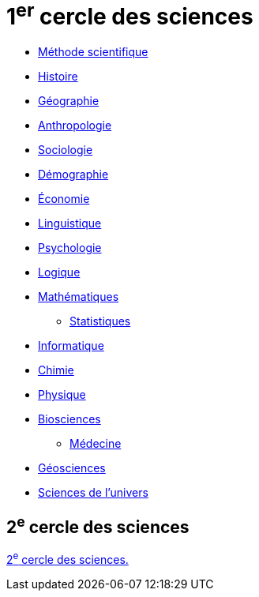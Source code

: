 = 1^er^ cercle des sciences
// :toc:
// :toc-title: Sommaire
// :sectnums:

* xref:sciences/methode-scientifique.adoc[Méthode scientifique]
* xref:sciences/histoire.adoc[Histoire]
* xref:sciences/geographie.adoc[Géographie]
* xref:sciences/anthropologie.adoc[Anthropologie]
* xref:sciences/sociologie.adoc[Sociologie]
* xref:sciences/demographie.adoc[Démographie]
* xref:sciences/economie.adoc[Économie]
* xref:sciences/linguistique.adoc[Linguistique]
* xref:sciences/psychologie.adoc[Psychologie]
* xref:sciences/logique.adoc[Logique]
* xref:sciences/mathematiques.adoc[Mathématiques]
** xref:sciences/statistiques.adoc[Statistiques]
* xref:sciences/informatique.adoc[Informatique]
* xref:sciences/chimie.adoc[Chimie]
* xref:sciences/physique.adoc[Physique]
* xref:sciences/biosciences.adoc[Biosciences]
** xref:sciences/medecine.adoc[Médecine]
* xref:sciences/geosciences.adoc[Géosciences]
* xref:sciences/sciences-univers.adoc[Sciences de l'univers]

== 2^e^ cercle des sciences

xref:cercle2:sciences/index.adoc[2^e^ cercle des sciences.]
